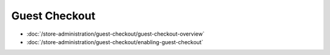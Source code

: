 Guest Checkout
==============

-  :doc:`/store-administration/guest-checkout/guest-checkout-overview`
-  :doc:`/store-administration/guest-checkout/enabling-guest-checkout`
